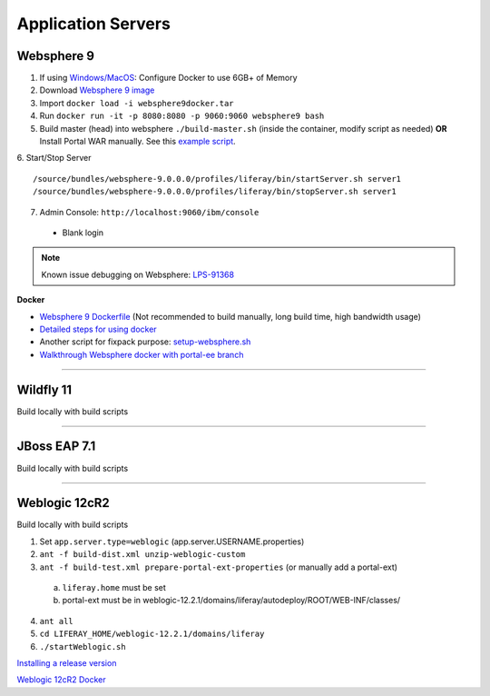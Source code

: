 ===================
Application Servers
===================

Websphere 9
-----------

1. If using `Windows/MacOS`_: Configure Docker to use 6GB+ of Memory
2. Download `Websphere 9 image`_
3. Import ``docker load -i websphere9docker.tar``
4. Run ``docker run -it -p 8080:8080 -p 9060:9060 websphere9 bash``
5. Build master (head) into websphere ``./build-master.sh`` (inside the container, modify script as needed) **OR** Install Portal WAR manually. See this `example script`_.
6. Start/Stop Server
::
	/source/bundles/websphere-9.0.0.0/profiles/liferay/bin/startServer.sh server1
	/source/bundles/websphere-9.0.0.0/profiles/liferay/bin/stopServer.sh server1
7. Admin Console: ``http://localhost:9060/ibm/console``
  * Blank login

.. note::
  Known issue debugging on Websphere: `LPS-91368`_

**Docker**

* `Websphere 9 Dockerfile`_ (Not recommended to build manually, long build time, high bandwidth usage)

* `Detailed steps for using docker`_

* Another script for fixpack purpose: `setup-websphere.sh`_

* `Walkthrough Websphere docker with portal-ee branch <./websphere-portal-ee.rst>`_

------------------------------------------------------------

Wildfly 11
----------

Build locally with build scripts

------------------------------------------------------------

JBoss EAP 7.1
-------------

Build locally with build scripts

------------------------------------------------------------

Weblogic 12cR2
--------------
Build locally with build scripts

1. Set ``app.server.type=weblogic`` (app.server.USERNAME.properties)
2. ``ant -f build-dist.xml unzip-weblogic-custom``
3. ``ant -f build-test.xml prepare-portal-ext-properties`` (or manually add a portal-ext)
  a. ``liferay.home`` must be set
  b. portal-ext must be  in weblogic-12.2.1/domains/liferay/autodeploy/ROOT/WEB-INF/classes/
4. ``ant all``
5. ``cd LIFERAY_HOME/weblogic-12.2.1/domains/liferay``
6. ``./startWeblogic.sh``

`Installing a release version`_

`Weblogic 12cR2 Docker`_


.. _Windows/MacOS: https://docs.docker.com/docker-for-windows/
.. _Websphere 9 image : https://drive.google.com/file/d/1-eWlIqUXHlv4y15igLsYyqu6rWEvwqYe/view?usp=sharing
.. _example script: https://gist.github.com/vicnate5/89ed11f2d6c15735824e31da324957f0
.. _LPS-91368: https://issues.liferay.com/browse/LPS-91368
.. _Websphere 9 Dockerfile: https://gist.github.com/vicnate5/71ebade2b53fd6c227d4639136e1d567
.. _Detailed steps for using docker: https://github.com/liferay/liferay-qa-ee/blob/liferay-qa-docs/cnqa/fix-pack/manual-environments/debian9-websphere9.markdown
.. _setup-websphere.sh: https://github.com/liferay/liferay-qa-ee/blob/liferay-qa-docs/cnqa/fix-pack/manual-environments/setup-websphere.sh
.. _Installing a release version: https://gist.github.com/anthony-chu/a523114002dbbc14b4b41a0ab20a7760#file-installweblogic-sh
.. _Weblogic 12cR2 Docker: https://github.com/liferay/liferay-qa-ee/blob/liferay-qa-docs/cnqa/new-hire-training/How%20to%20Setup%20WebLogic12.markdown
